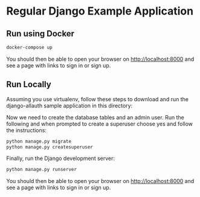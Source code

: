* Regular Django Example Application

** Run using Docker

#+begin_src sh
  docker-compose up
#+end_src

You should then be able to open your browser on http://localhost:8000 and see a
page with links to sign in or sign up.


** Run Locally

Assuming you use virtualenv, follow these steps to download and run the
django-allauth sample application in this directory:

Now we need to create the database tables and an admin user.
Run the following and when prompted to create a superuser choose yes and
follow the instructions:

#+begin_src sh
  python manage.py migrate
  python manage.py createsuperuser
#+end_src


Finally, run the Django development server:

#+begin_src sh
  python manage.py runserver
#+end_src

You should then be able to open your browser on http://localhost:8000 and see a
page with links to sign in or sign up.
